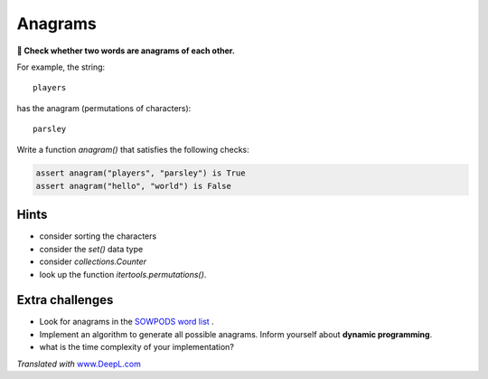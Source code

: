 Anagrams
========

**🎯 Check whether two words are anagrams of each other.**

For example, the string:

::

   players

has the anagram (permutations of characters):

::

   parsley

Write a function `anagram()` that satisfies the following checks:

.. code:: python3

   assert anagram("players", "parsley") is True
   assert anagram("hello", "world") is False

Hints
-----

- consider sorting the characters
- consider the `set()` data type
- consider `collections.Counter`
- look up the function `itertools.permutations()`.

Extra challenges
----------------

-  Look for anagrams in the `SOWPODS word list <https://www.freescrabbledictionary.com/sowpods/download/sowpods.txt>`__ .
-  Implement an algorithm to generate all possible anagrams. Inform yourself about **dynamic programming**.
-  what is the time complexity of your implementation?

*Translated with* `www.DeepL.com <https://www.DeepL.com/Translator>`__
